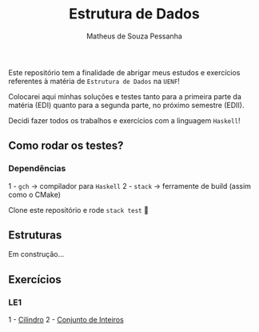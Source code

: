 #+title: Estrutura de Dados
#+author: Matheus de Souza Pessanha
#+email: matheus_pessanha2001@outlook.com

Este repositório tem a finalidade de abrigar meus estudos e exercícios
referentes à matéria de =Estrutura de Dados= na =UENF=!

Colocarei aqui minhas soluções e testes tanto para a primeira parte da matéria
(EDI) quanto para a segunda parte, no próximo semestre (EDII).

Decidi fazer todos os trabalhos e exercícios com a linguagem =Haskell=!

** Como rodar os testes?
*** Dependências
    1 - =gch= -> compilador para =Haskell=
    2 - =stack= -> ferramente de build (assim como o CMake)

  Clone este repositório e rode =stack test= 🙂
** Estruturas

Em construção...

** Exercícios
*** LE1
    1 - [[./src/LE1/Exercicio1.hs][Cilindro]]
    2 - [[./src/LE1/Exercicio2.hs][Conjunto de Inteiros]]
